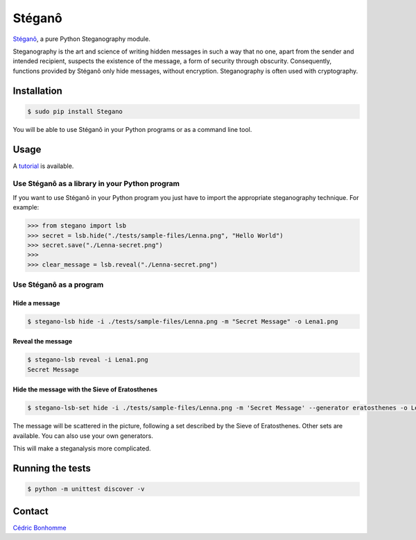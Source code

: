 Stéganô
=======

.. image:: https://img.shields.io/pypi/pyversions/Stegano.svg?style=flat-square
    :target: https://pypi.python.org/pypi/Stegano

.. image:: https://img.shields.io/pypi/v/Stegano.svg?style=flat-square
    :target: https://github.com/cedricbonhomme/Stegano/releases/latest

.. image:: https://img.shields.io/pypi/l/Stegano.svg?style=flat-square
    :target: https://www.gnu.org/licenses/gpl-3.0.html

.. image:: https://img.shields.io/travis/cedricbonhomme/Stegano/master.svg?style=flat-square
    :target: https://travis-ci.org/cedricbonhomme/Stegano

.. image:: https://img.shields.io/coveralls/cedricbonhomme/Stegano/master.svg?style=flat-square
   :target: https://coveralls.io/github/cedricbonhomme/Stegano?branch=master

.. image:: https://img.shields.io/github/stars/cedricbonhomme/Stegano.svg?style=flat-square
    :target: https://github.com/cedricbonhomme/Stegano/stargazers

.. image:: https://img.shields.io/badge/SayThanks.io-%E2%98%BC-1EAEDB.svg?style=flat-square
    :target: https://saythanks.io/to/cedricbonhomme


`Stéganô <https://github.com/cedricbonhomme/Stegano>`_, a pure Python
Steganography module.

Steganography is the art and science of writing hidden messages in such a way
that no one, apart from the sender and intended recipient, suspects the
existence of the message, a form of security through obscurity. Consequently,
functions provided by Stéganô only hide messages, without encryption.
Steganography is often used with cryptography.

Installation
------------

.. code:: bash

    $ sudo pip install Stegano

You will be able to use Stéganô in your Python programs or as a command line
tool.


Usage
-----

A `tutorial <https://stegano.readthedocs.io>`_ is available.


Use Stéganô as a library in your Python program
'''''''''''''''''''''''''''''''''''''''''''''''

If you want to use Stéganô in your Python program you just have to import the
appropriate steganography technique. For example:

.. code:: python

    >>> from stegano import lsb
    >>> secret = lsb.hide("./tests/sample-files/Lenna.png", "Hello World")
    >>> secret.save("./Lenna-secret.png")
    >>>
    >>> clear_message = lsb.reveal("./Lenna-secret.png")


Use Stéganô as a program
''''''''''''''''''''''''

Hide a message
~~~~~~~~~~~~~~


.. code:: bash

    $ stegano-lsb hide -i ./tests/sample-files/Lenna.png -m "Secret Message" -o Lena1.png

Reveal the message
~~~~~~~~~~~~~~~~~~

.. code:: bash

    $ stegano-lsb reveal -i Lena1.png
    Secret Message


Hide the message with the Sieve of Eratosthenes
~~~~~~~~~~~~~~~~~~~~~~~~~~~~~~~~~~~~~~~~~~~~~~~

.. code:: bash

    $ stegano-lsb-set hide -i ./tests/sample-files/Lenna.png -m 'Secret Message' --generator eratosthenes -o Lena2.png

The message will be scattered in the picture, following a set described by the
Sieve of Eratosthenes. Other sets are available. You can also use your own
generators.

This will make a steganalysis more complicated.


Running the tests
-----------------

.. code:: bash

    $ python -m unittest discover -v


Contact
-------

`Cédric Bonhomme <https://www.cedricbonhomme.org>`_
